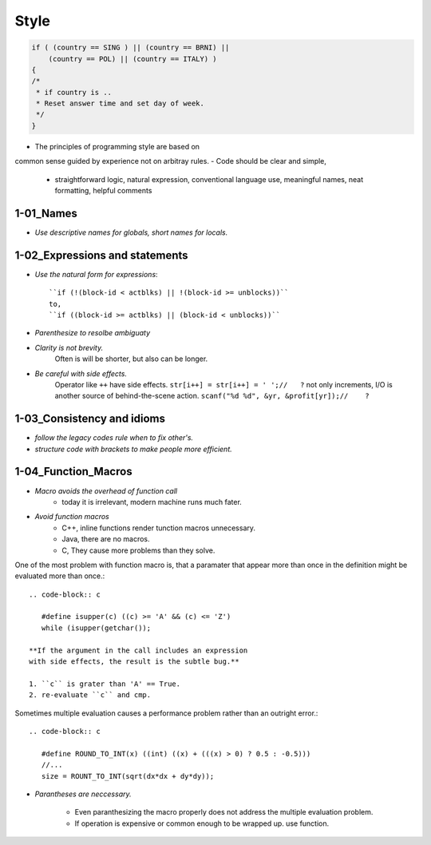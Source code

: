 Style
=====

.. code-block:: c

   if ( (country == SING ) || (country == BRNI) ||
       (country == POL) || (country == ITALY) )
   {
   /*
    * if country is ..
    * Reset answer time and set day of week.
    */
   }

- The principles of programming style are based on
common sense guided by experience not on arbitray rules.
- Code should be clear and simple, 
   - straightforward logic, natural expression, conventional language use, meaningful names, neat formatting, helpful comments

1-01_Names
----------

- *Use descriptive names for globals, short names for locals.*

1-02_Expressions and statements
-------------------------------

- *Use the natural form for expressions*::

   ``if (!(block-id < actblks) || !(block-id >= unblocks))``
   to,
   ``if ((block-id >= actblks) || (block-id < unblocks))``

- *Parenthesize to resolbe ambiguaty*
- *Clarity is not brevity.*
   Often is will be shorter, but also can be longer.

- *Be careful with side effects.*
   Operator like ``++`` have side effects.
   ``str[i++] = str[i++] = ' ';//   ?``
   not only increments, I/O is another source of behind-the-scene action.
   ``scanf("%d %d", &yr, &profit[yr]);//    ?``

1-03_Consistency and idioms
---------------------------

- *follow the legacy codes rule when to fix other's.*
- *structure code with brackets to make people more efficient.*

1-04_Function_Macros
--------------------

- *Macro avoids the overhead of function call*
   - today it is irrelevant, modern machine runs much fater.

- *Avoid function macros*
   - C++, inline functions render tunction macros unnecessary.
   - Java, there are no macros.
   - C, They cause more problems than they solve.

One of the most problem with function macro is,
that a paramater that appear more than once in the definition
might be evaluated more than once.::

   .. code-block:: c

      #define isupper(c) ((c) >= 'A' && (c) <= 'Z')
      while (isupper(getchar());

   **If the argument in the call includes an expression
   with side effects, the result is the subtle bug.**

   1. ``c`` is grater than 'A' == True.
   2. re-evaluate ``c`` and cmp.

Sometimes multiple evaluation causes a performance problem rather than an outright error.::

   .. code-block:: c

      #define ROUND_TO_INT(x) ((int) ((x) + (((x) > 0) ? 0.5 : -0.5)))
      //...
      size = ROUNT_TO_INT(sqrt(dx*dx + dy*dy));

- *Parantheses are neccessary.*

   - Even paranthesizing the macro properly does not address the multiple evaluation problem.
   - If operation is expensive or common enough to be wrapped up. use function.


